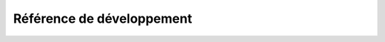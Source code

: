 .. Érudit.org documentation master file, created by
   sphinx-quickstart on Mon Dec 14 17:16:39 2015.
   You can adapt this file completely to your liking, but it should at least
   contain the root `toctree` directive.

Référence de développement
==========================

    .. toctree:: 
        structure
        overview
        core_models
        fedora
        permissions
        emails
        backends
        frontend
        internationalisation
        a11y
